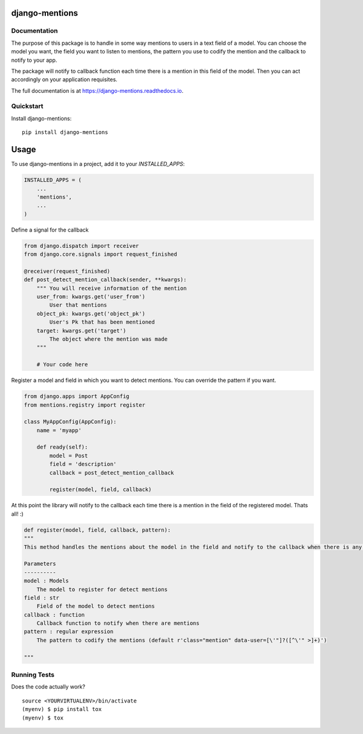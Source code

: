 =============================
django-mentions
=============================

.. image:: https://badge.fury.io/py/django-mentions.svg
    :target: https://badge.fury.io/py/django-mentions

.. image:: https://travis-ci.org/marfyl/django-mentions.svg?branch=master
    :target: https://travis-ci.org/marfyl/django-mentions

.. image:: https://codecov.io/gh/marfyl/django-mentions/branch/master/graph/badge.svg
    :target: https://codecov.io/gh/marfyl/django-mentions


Documentation
-------------

The purpose of this package is to handle in some way mentions to users in a text field of a model. You can choose the model you want, the field you want to listen to mentions, the pattern you use to codify the mention and the callback to notify to your app.

The package will notify to callback function each time there is a mention in this field of the model. Then you can act accordingly on your application requisites.

The full documentation is at https://django-mentions.readthedocs.io.

Quickstart
----------

Install django-mentions::

    pip install django-mentions

=====
Usage
=====

To use django-mentions in a project, add it to your `INSTALLED_APPS`:

.. code-block:: python

    INSTALLED_APPS = (
        ...
        'mentions',
        ...
    )

Define a signal for the callback

.. code-block:: python
    
    from django.dispatch import receiver
    from django.core.signals import request_finished

    @receiver(request_finished)
    def post_detect_mention_callback(sender, **kwargs):
        """ You will receive information of the mention
        user_from: kwargs.get('user_from')
            User that mentions
        object_pk: kwargs.get('object_pk')
            User's Pk that has been mentioned
        target: kwargs.get('target')
            The object where the mention was made
        """

        # Your code here

Register a model and field in which you want to detect mentions.
You can override the pattern if you want.

.. code-block:: python

    from django.apps import AppConfig
    from mentions.registry import register

    class MyAppConfig(AppConfig):
        name = 'myapp'

        def ready(self):
            model = Post
            field = 'description'
            callback = post_detect_mention_callback

            register(model, field, callback)    

At this point the library will notify to the callback each time there is a mention in the field of the registered model. Thats all! :)

.. code-block:: python

    def register(model, field, callback, pattern):
    """
    This method handles the mentions about the model in the field and notify to the callback when there is any mention

    Parameters
    ----------
    model : Models
        The model to register for detect mentions
    field : str
        Field of the model to detect mentions
    callback : function
        Callback function to notify when there are mentions
    pattern : regular expression
        The pattern to codify the mentions (default r'class="mention" data-user=[\'"]?([^\'" >]+)')

    """


Running Tests
-------------

Does the code actually work?

::

    source <YOURVIRTUALENV>/bin/activate
    (myenv) $ pip install tox
    (myenv) $ tox
